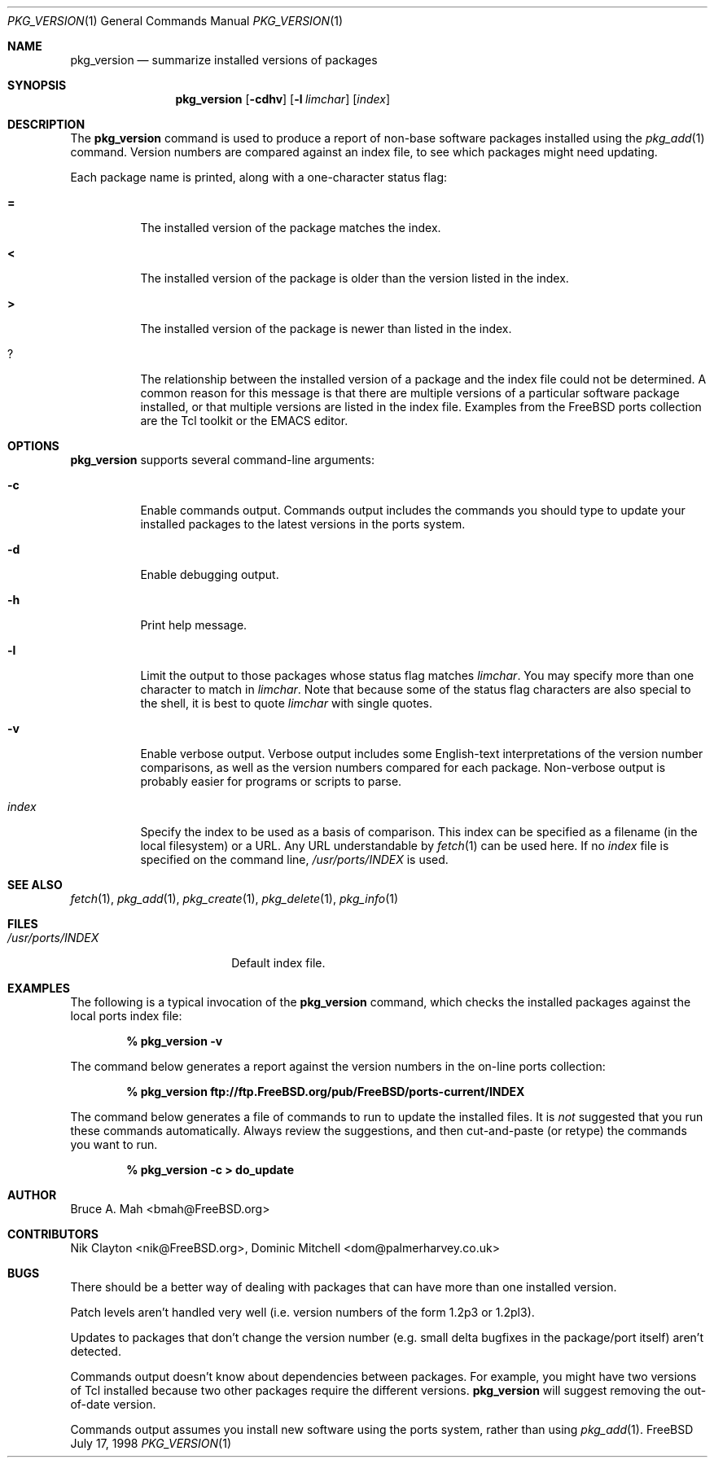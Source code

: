 .\"
.\" Copyright 1998 Bruce A. Mah
.\"
.\" All rights reserved.
.\"
.\" Redistribution and use in source and binary forms, with or without
.\" modification, are permitted provided that the following conditions
.\" are met:
.\" 1. Redistributions of source code must retain the above copyright
.\"    notice, this list of conditions and the following disclaimer.
.\" 2. Redistributions in binary form must reproduce the above copyright
.\"    notice, this list of conditions and the following disclaimer in the
.\"    documentation and/or other materials provided with the distribution.
.\"
.\" THIS SOFTWARE IS PROVIDED BY THE DEVELOPERS ``AS IS'' AND ANY EXPRESS OR
.\" IMPLIED WARRANTIES, INCLUDING, BUT NOT LIMITED TO, THE IMPLIED WARRANTIES
.\" OF MERCHANTABILITY AND FITNESS FOR A PARTICULAR PURPOSE ARE DISCLAIMED.
.\" IN NO EVENT SHALL THE DEVELOPERS BE LIABLE FOR ANY DIRECT, INDIRECT,
.\" INCIDENTAL, SPECIAL, EXEMPLARY, OR CONSEQUENTIAL DAMAGES (INCLUDING, BUT
.\" NOT LIMITED TO, PROCUREMENT OF SUBSTITUTE GOODS OR SERVICES; LOSS OF USE,
.\" DATA, OR PROFITS; OR BUSINESS INTERRUPTION) HOWEVER CAUSED AND ON ANY
.\" THEORY OF LIABILITY, WHETHER IN CONTRACT, STRICT LIABILITY, OR TORT
.\" (INCLUDING NEGLIGENCE OR OTHERWISE) ARISING IN ANY WAY OUT OF THE USE OF
.\" THIS SOFTWARE, EVEN IF ADVISED OF THE POSSIBILITY OF SUCH DAMAGE.
.\"
.\"	$FreeBSD$
.Dd July 17, 1998
.Dt PKG_VERSION 1
.Os FreeBSD
.Sh NAME
.Nm pkg_version
.Nd summarize installed versions of packages
.Sh SYNOPSIS
.Nm pkg_version
.Op Fl cdhv
.Op Fl l Ar limchar
.Op Ar index
.Sh DESCRIPTION
The
.Nm
command is used to produce a report of non-base software packages
installed using the 
.Xr pkg_add 1
command.  Version numbers are compared against an
index file, to see which packages might need updating.
.Pp
Each package name is printed, along with a one-character status flag:
.Bl -tag -width indent
.It Li =
The installed version of the package matches the index.
.It Li <
The installed version of the package is older than the version listed
in the index.
.It Li >
The installed version of the package is newer than listed in the
index.
.It Li ?
The relationship between the installed version of a package and the
index file could not be determined.  A common reason for this message
is that there are multiple versions of a particular software package
installed, or that multiple versions are listed in the index file.
Examples from the
.Fx
ports collection are the Tcl toolkit or the
.Tn EMACS
editor.
.Sh OPTIONS
.Nm 
supports several command-line arguments:
.Bl -tag -width indent
.It Fl c
Enable commands output.  Commands output includes the commands you should
type to update your installed packages to the latest versions in the ports
system.
.It Fl d
Enable debugging output.
.It Fl h
Print help message.
.It Fl l
Limit the output to those packages whose status flag matches
.Ar limchar .
You may specify more than one character to match in
.Ar limchar .  
Note that because some of the status flag characters are also special
to the shell, it is best to quote
.Ar limchar
with single quotes.
.It Fl v
Enable verbose output.  Verbose output includes some English-text
interpretations of the version number comparisons, as well as the
version numbers compared for each package.  Non-verbose output is
probably easier for programs or scripts to parse.
.It Ar index
Specify the index to be used as a basis of comparison.  This index can
be specified as a filename (in the local filesystem) or a URL.  Any
URL understandable by
.Xr fetch 1
can be used here.  If no
.Ar index
file is specified on the command line,
.Pa /usr/ports/INDEX
is used.
.El
.Sh SEE ALSO
.Xr fetch 1 ,
.Xr pkg_add 1 ,
.Xr pkg_create 1 ,
.Xr pkg_delete 1 ,
.Xr pkg_info 1
.Sh FILES
.Bl -tag -width /usr/ports/INDEX -compact
.It Pa /usr/ports/INDEX
Default index file.
.El
.Sh EXAMPLES
The following is a typical invocation of the
.Nm
command, which checks the installed packages against the local ports
index file:
.Pp
.Dl % pkg_version -v
.Pp
The command below generates a report against
the version numbers in the on-line ports collection:
.Pp
.Dl % pkg_version ftp://ftp.FreeBSD.org/pub/FreeBSD/ports-current/INDEX
.Pp
The command below generates a file of commands to run to update the installed
files.
It is
.Bf Em
not
.Ef
suggested that you run these commands automatically.
Always review the
suggestions, and then cut-and-paste (or retype) the commands you want to run.
.Pp
.Dl % pkg_version -c > do_update
.Sh AUTHOR
.An Bruce A. Mah Aq bmah@FreeBSD.org
.Sh CONTRIBUTORS
.An Nik Clayton Aq nik@FreeBSD.org ,
.An Dominic Mitchell Aq dom@palmerharvey.co.uk
.Sh BUGS
There should be a better way of dealing with packages that
can have more than one installed version.
.Pp
Patch levels aren't handled
very well (i.e. version numbers of the form 1.2p3 or 1.2pl3).
.Pp
Updates to packages
that don't change the version number (e.g. small delta bugfixes in the
package/port itself) aren't detected.
.Pp
Commands output doesn't know about dependencies between packages.
For
example, you might have two versions of Tcl installed because two other
packages require the different versions.
.Nm
will suggest removing the out-of-date version.
.Pp
Commands output assumes you install new software using the ports system,
rather than using
.Xr pkg_add 1 .
